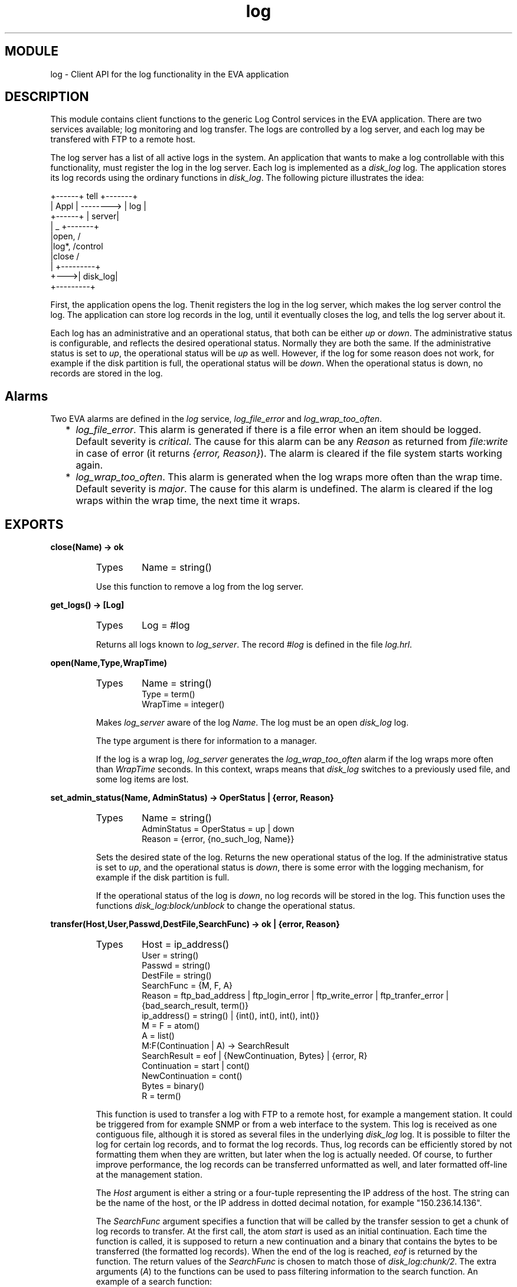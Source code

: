 .TH log 3 "eva  2.0.2.1" "Ericsson Utvecklings AB" "ERLANG MODULE DEFINITION"
.SH MODULE
log \- Client API for the log functionality in the EVA application
.SH DESCRIPTION
.LP
This module contains client functions to the generic Log Control services in the EVA application\&. There are two services available; log monitoring and log transfer\&. The logs are controlled by a log server, and each log may be transfered with FTP to a remote host\&. 
.LP
The log server has a list of all active logs in the system\&. An application that wants to make a log controllable with this functionality, must register the log in the log server\&. Each log is implemented as a \fIdisk_log\fR log\&. The application stores its log records using the ordinary functions in \fIdisk_log\fR\&. The following picture illustrates the idea: 

.nf
 +------+     tell     +-------+
 | Appl |   -------->  | log   |
 +------+              | server|  
    |                _ +-------+  
    |open,          /   
    |log*,         /control      
    |close        /
    |    +---------+
    +--->| disk_log|
         +---------+
.fi
.LP
First, the application opens the log\&. Thenit registers the log in the log server, which makes the log server control the log\&. The application can store log records in the log, until it eventually closes the log, and tells the log server about it\&. 
.LP
Each log has an administrative and an operational status, that both can be either \fIup\fR or \fIdown\fR\&. The administrative status is configurable, and reflects the desired operational status\&. Normally they are both the same\&. If the administrative status is set to \fIup\fR, the operational status will be \fIup\fR as well\&. However, if the log for some reason does not work, for example if the disk partition is full, the operational status will be \fIdown\fR\&. When the operational status is down, no records are stored in the log\&. 

.SH Alarms
.LP
Two EVA alarms are defined in the \fIlog\fR service, \fIlog_file_error\fR and \fIlog_wrap_too_often\fR\&. 
.RS 2
.TP 2
*
\fIlog_file_error\fR\&. This alarm is generated if there is a file error when an item should be logged\&. Default severity is \fIcritical\fR\&. The cause for this alarm can be any \fIReason\fR as returned from \fIfile:write\fR in case of error (it returns \fI{error, Reason}\fR)\&. The alarm is cleared if the file system starts working again\&. 
.TP 2
*
\fIlog_wrap_too_often\fR\&. This alarm is generated when the log wraps more often than the wrap time\&. Default severity is \fImajor\fR\&. The cause for this alarm is undefined\&. The alarm is cleared if the log wraps within the wrap time, the next time it wraps\&. 
.RE
.SH EXPORTS
.LP
.B
close(Name) -> ok
.br
.RS
.TP
Types
Name = string()
.br
.RE
.RS
.LP
Use this function to remove a log from the log server\&. 
.RE
.LP
.B
get_logs() -> [Log]
.br
.RS
.TP
Types
Log = #log
.br
.RE
.RS
.LP
Returns all logs known to \fIlog_server\fR\&. The record \fI#log\fR is defined in the file \fIlog\&.hrl\fR\&. 
.RE
.LP
.B
open(Name,Type,WrapTime)
.br
.RS
.TP
Types
Name = string()
.br
Type = term()
.br
WrapTime = integer()
.br
.RE
.RS
.LP
Makes \fIlog_server\fR aware of the log \fIName\fR\&. The log must be an open \fIdisk_log\fR log\&. 
.LP
The type argument is there for information to a manager\&. 
.LP
If the log is a wrap log, \fIlog_server\fR generates the \fIlog_wrap_too_often\fR alarm if the log wraps more often than \fIWrapTime\fR seconds\&. In this context, wraps means that \fIdisk_log\fR switches to a previously used file, and some log items are lost\&. 
.RE
.LP
.B
set_admin_status(Name, AdminStatus) -> OperStatus | {error, Reason}
.br
.RS
.TP
Types
Name = string()
.br
AdminStatus = OperStatus = up | down
.br
Reason = {error, {no_such_log, Name}}
.br
.RE
.RS
.LP
Sets the desired state of the log\&. Returns the new operational status of the log\&. If the administrative status is set to \fIup\fR, and the operational status is \fIdown\fR, there is some error with the logging mechanism, for example if the disk partition is full\&. 
.LP
If the operational status of the log is \fIdown\fR, no log records will be stored in the log\&. This function uses the functions \fIdisk_log:block/unblock\fR to change the operational status\&. 
.RE
.LP
.B
transfer(Host,User,Passwd,DestFile,SearchFunc) -> ok | {error, Reason}
.br
.RS
.TP
Types
Host = ip_address()
.br
User = string()
.br
Passwd = string()
.br
DestFile = string()
.br
SearchFunc = {M, F, A}
.br
Reason = ftp_bad_address | ftp_login_error | ftp_write_error | ftp_tranfer_error | {bad_search_result, term()}
.br
ip_address() = string() | {int(), int(), int(), int()}
.br
M = F = atom()
.br
A = list()
.br
M:F(Continuation | A) -> SearchResult
.br
SearchResult = eof | {NewContinuation, Bytes} | {error, R}
.br
Continuation = start | cont()
.br
NewContinuation = cont()
.br
Bytes = binary()
.br
R = term()
.br
.RE
.RS
.LP
This function is used to transfer a log with FTP to a remote host, for example a mangement station\&. It could be triggered from for example SNMP or from a web interface to the system\&. This log is received as one contiguous file, although it is stored as several files in the underlying \fIdisk_log\fR log\&. It is possible to filter the log for certain log records, and to format the log records\&. Thus, log records can be efficiently stored by not formatting them when they are written, but later when the log is actually needed\&. Of course, to further improve performance, the log records can be transferred unformatted as well, and later formatted off-line at the management station\&. 
.LP
The \fIHost\fR argument is either a string or a four-tuple representing the IP address of the host\&. The string can be the name of the host, or the IP address in dotted decimal notation, for example "150\&.236\&.14\&.136"\&. 
.LP
The \fISearchFunc\fR argument specifies a function that will be called by the transfer session to get a chunk of log records to transfer\&. At the first call, the atom \fIstart\fR is used as an initial continuation\&. Each time the function is called, it is supposed to return a new continuation and a binary that contains the bytes to be transferred (the formatted log records)\&. When the end of the log is reached, \fIeof\fR is returned by the function\&. The return values of the \fISearchFunc\fR is chosen to match those of \fIdisk_log:chunk/2\fR\&. The extra arguments (\fIA\fR) to the functions can be used to pass filtering information to the search function\&. An example of a search function: 

.nf
-module(my_log)\&.

f(Cont, Time) ->
    case disk_log:chunk("my_log", Cont) of
        eof ->
            eof;
        {error, R} ->
            {error, R};
        {NCont, ListOfTerms} ->
            List = lists:map(fun(Term) ->
                                format(Term, Time)
                             end, ListOfTerms),
            Bin = list_to_binary(List),
            {NCont, Bin}
    end\&.

%% Each log record is a tuple: {LogTime, LogData}
format({LogTime, LogData}, Time) when LogTime > Time ->
    io_lib:format("time: ~p data: ~p~n", [LogTime, LogData]);
format(_LogRecord, _Time) ->
    []\&.
.fi
.LP
This function can be used as follows to transfer all log records stored after 1997-11-01: 

.nf
log:transfer("cave\&.ericsson\&.se", "mbj", "secret!", "my_log\&.txt",
             {my_log, f, [{1997,11,01}]}
.fi
.RE
.SH SEE ALSO
.LP
disk_log(3), eva(3), file(3) 
.SH AUTHOR
.nf
Martin Bjorklund - support@erlang.ericsson.se
.fi

